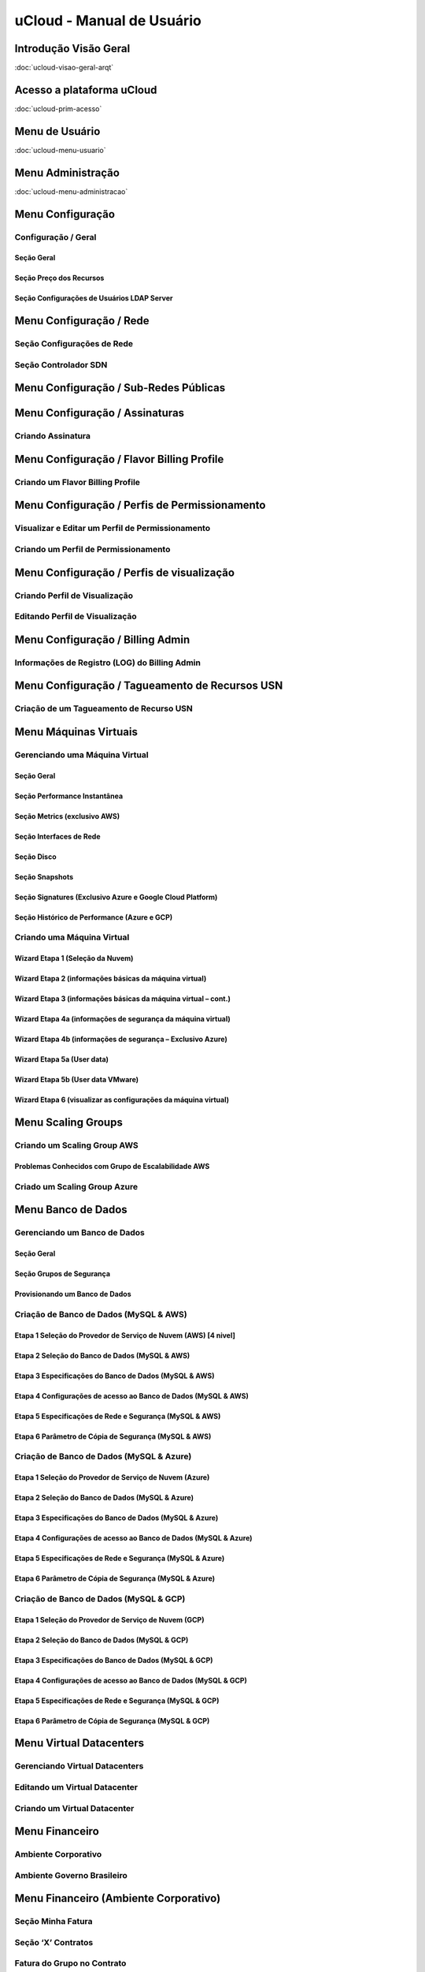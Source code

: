 uCloud - Manual de Usuário
++++++++++++++++++++++++++

Introdução Visão Geral
======================

:doc:`ucloud-visao-geral-arqt`

Acesso a plataforma uCloud
==========================

:doc:`ucloud-prim-acesso`

Menu de Usuário
===============

:doc:`ucloud-menu-usuario`

Menu Administração
==================

:doc:`ucloud-menu-administracao`

Menu Configuração
=================
Configuração / Geral
--------------------
Seção Geral
~~~~~~~~~~~
Seção Preço dos Recursos
~~~~~~~~~~~~~~~~~~~~~~~~
Seção Configurações de Usuários LDAP Server
~~~~~~~~~~~~~~~~~~~~~~~~~~~~~~~~~~~~~~~~~~~

Menu Configuração / Rede
========================
Seção Configurações de Rede
---------------------------
Seção Controlador SDN
---------------------

Menu Configuração / Sub-Redes Públicas
======================================

Menu Configuração / Assinaturas
===============================
Criando Assinatura
------------------

Menu Configuração / Flavor Billing Profile
==========================================
Criando um Flavor Billing Profile
---------------------------------

Menu Configuração / Perfis de Permissionamento
==============================================
Visualizar e Editar um Perfil de Permissionamento
-------------------------------------------------
Criando um Perfil de Permissionamento
-------------------------------------

Menu Configuração / Perfis de visualização
==========================================
Criando Perfil de Visualização
------------------------------
Editando Perfil de Visualização
-------------------------------

Menu Configuração / Billing Admin
=================================
Informações de Registro (LOG) do Billing Admin
----------------------------------------------

Menu Configuração / Tagueamento de Recursos USN
===============================================
Criação de um Tagueamento de Recurso USN
----------------------------------------

Menu Máquinas Virtuais
======================
Gerenciando uma Máquina Virtual
-------------------------------
Seção Geral
~~~~~~~~~~~
Seção Performance Instantânea
~~~~~~~~~~~~~~~~~~~~~~~~~~~~~
Seção Metrics (exclusivo AWS)
~~~~~~~~~~~~~~~~~~~~~~~~~~~~~
Seção Interfaces de Rede
~~~~~~~~~~~~~~~~~~~~~~~~
Seção Disco
~~~~~~~~~~~
Seção Snapshots
~~~~~~~~~~~~~~~
Seção Signatures (Exclusivo Azure e Google Cloud Platform)
~~~~~~~~~~~~~~~~~~~~~~~~~~~~~~~~~~~~~~~~~~~~~~~~~~~~~~~~~~
Seção Histórico de Performance (Azure e GCP)
~~~~~~~~~~~~~~~~~~~~~~~~~~~~~~~~~~~~~~~~~~~~
Criando uma Máquina Virtual
---------------------------
Wizard Etapa 1 (Seleção da Nuvem)
~~~~~~~~~~~~~~~~~~~~~~~~~~~~~~~~~
Wizard Etapa 2 (informações básicas da máquina virtual)
~~~~~~~~~~~~~~~~~~~~~~~~~~~~~~~~~~~~~~~~~~~~~~~~~~~~~~~~
Wizard Etapa 3 (informações básicas da máquina virtual – cont.)
~~~~~~~~~~~~~~~~~~~~~~~~~~~~~~~~~~~~~~~~~~~~~~~~~~~~~~~~~~~~~~~~
Wizard Etapa 4a (informações de segurança da máquina virtual)
~~~~~~~~~~~~~~~~~~~~~~~~~~~~~~~~~~~~~~~~~~~~~~~~~~~~~~~~~~~~~
Wizard Etapa 4b (informações de segurança – Exclusivo Azure)
~~~~~~~~~~~~~~~~~~~~~~~~~~~~~~~~~~~~~~~~~~~~~~~~~~~~~~~~~~~~
Wizard Etapa 5a (User data)
~~~~~~~~~~~~~~~~~~~~~~~~~~~
Wizard Etapa 5b (User data VMware)
~~~~~~~~~~~~~~~~~~~~~~~~~~~~~~~~~~
Wizard Etapa 6 (visualizar as configurações da máquina virtual)
~~~~~~~~~~~~~~~~~~~~~~~~~~~~~~~~~~~~~~~~~~~~~~~~~~~~~~~~~~~~~~~

Menu Scaling Groups
===================
Criando um Scaling Group AWS
----------------------------
Problemas Conhecidos com Grupo de Escalabilidade AWS
~~~~~~~~~~~~~~~~~~~~~~~~~~~~~~~~~~~~~~~~~~~~~~~~~~~~
Criado um Scaling Group Azure
-----------------------------

Menu Banco de Dados
===================
Gerenciando um Banco de Dados
-----------------------------
Seção Geral
~~~~~~~~~~~
Seção Grupos de Segurança
~~~~~~~~~~~~~~~~~~~~~~~~~
Provisionando um Banco de Dados
~~~~~~~~~~~~~~~~~~~~~~~~~~~~~~~
Criação de Banco de Dados (MySQL & AWS)
---------------------------------------
Etapa 1 Seleção do Provedor de Serviço de Nuvem (AWS)  [4 nivel]
~~~~~~~~~~~~~~~~~~~~~~~~~~~~~~~~~~~~~~~~~~~~~~~~~~~~~~~~~~~~~~~~
Etapa 2 Seleção do Banco de Dados (MySQL & AWS)
~~~~~~~~~~~~~~~~~~~~~~~~~~~~~~~~~~~~~~~~~~~~~~~
Etapa 3 Especificações do Banco de Dados (MySQL & AWS)
~~~~~~~~~~~~~~~~~~~~~~~~~~~~~~~~~~~~~~~~~~~~~~~~~~~~~~
Etapa 4 Configurações de acesso ao Banco de Dados (MySQL & AWS)
~~~~~~~~~~~~~~~~~~~~~~~~~~~~~~~~~~~~~~~~~~~~~~~~~~~~~~~~~~~~~~~
Etapa 5 Especificações de Rede e Segurança (MySQL & AWS)
~~~~~~~~~~~~~~~~~~~~~~~~~~~~~~~~~~~~~~~~~~~~~~~~~~~~~~~~
Etapa 6 Parâmetro de Cópia de Segurança (MySQL & AWS)
~~~~~~~~~~~~~~~~~~~~~~~~~~~~~~~~~~~~~~~~~~~~~~~~~~~~~
Criação de Banco de Dados (MySQL & Azure)
-----------------------------------------
Etapa 1 Seleção do Provedor de Serviço de Nuvem (Azure)
~~~~~~~~~~~~~~~~~~~~~~~~~~~~~~~~~~~~~~~~~~~~~~~~~~~~~~~
Etapa 2 Seleção do Banco de Dados (MySQL & Azure)
~~~~~~~~~~~~~~~~~~~~~~~~~~~~~~~~~~~~~~~~~~~~~~~~~
Etapa 3 Especificações do Banco de Dados (MySQL & Azure)
~~~~~~~~~~~~~~~~~~~~~~~~~~~~~~~~~~~~~~~~~~~~~~~~~~~~~~~~
Etapa 4 Configurações de acesso ao Banco de Dados (MySQL & Azure)
~~~~~~~~~~~~~~~~~~~~~~~~~~~~~~~~~~~~~~~~~~~~~~~~~~~~~~~~~~~~~~~~
Etapa 5 Especificações de Rede e Segurança (MySQL & Azure)
~~~~~~~~~~~~~~~~~~~~~~~~~~~~~~~~~~~~~~~~~~~~~~~~~~~~~~~~~~
Etapa 6 Parâmetro de Cópia de Segurança (MySQL & Azure)
~~~~~~~~~~~~~~~~~~~~~~~~~~~~~~~~~~~~~~~~~~~~~~~~~~~~~~~
Criação de Banco de Dados (MySQL & GCP)
---------------------------------------
Etapa 1 Seleção do Provedor de Serviço de Nuvem (GCP)
~~~~~~~~~~~~~~~~~~~~~~~~~~~~~~~~~~~~~~~~~~~~~~~~~~~~~
Etapa 2 Seleção do Banco de Dados (MySQL & GCP)
~~~~~~~~~~~~~~~~~~~~~~~~~~~~~~~~~~~~~~~~~~~~~~~
Etapa 3 Especificações do Banco de Dados (MySQL & GCP)
~~~~~~~~~~~~~~~~~~~~~~~~~~~~~~~~~~~~~~~~~~~~~~~~~~~~~~
Etapa 4 Configurações de acesso ao Banco de Dados (MySQL & GCP)
~~~~~~~~~~~~~~~~~~~~~~~~~~~~~~~~~~~~~~~~~~~~~~~~~~~~~~~~~~~~~~~
Etapa 5 Especificações de Rede e Segurança (MySQL & GCP)
~~~~~~~~~~~~~~~~~~~~~~~~~~~~~~~~~~~~~~~~~~~~~~~~~~~~~~~~
Etapa 6 Parâmetro de Cópia de Segurança (MySQL & GCP)
~~~~~~~~~~~~~~~~~~~~~~~~~~~~~~~~~~~~~~~~~~~~~~~~~~~~~

Menu Virtual Datacenters
========================
Gerenciando Virtual Datacenters
-------------------------------
Editando um Virtual Datacenter
------------------------------
Criando um Virtual Datacenter
-----------------------------

Menu Financeiro
===============
Ambiente Corporativo
--------------------
Ambiente Governo Brasileiro
---------------------------

Menu Financeiro (Ambiente Corporativo)
======================================
Seção Minha Fatura
------------------
Seção ‘X’ Contratos
-------------------
Fatura do Grupo no Contrato
---------------------------
Faturamento do Usuário
----------------------
Menu Financeiro (USN)
---------------------
Ambiente Governo Brasileiro
---------------------------

Menu Financeiro / USN Billing
=============================
Menu Financeiro / Relatório Consolidado de Faturamento
------------------------------------------------------

Menu Ordem de Serviço
=====================
Gerenciando a Ordem de Serviço
------------------------------
Seção Geral
-----------
Seção Estimativa de Custo (USN)
-------------------------------
Configuração de Estimativa de Custo (UST)
-----------------------------------------
De Acordo
---------

Menu Containers
===============
Gerenciando um Container
------------------------
Criando Novo Container
----------------------

Menu Hosts
==========
Visualizando um Host
--------------------

Menu Redes
==========
Redes
-----
Adicionar “Sub-Rede” no ambiente AWS
~~~~~~~~~~~~~~~~~~~~~~~~~~~~~~~~~~~~
Adicionar “Sub-Rede” no ambiente Azure
~~~~~~~~~~~~~~~~~~~~~~~~~~~~~~~~~~~~~~
Adicionar “Sub-Rede” no ambiente GCP
~~~~~~~~~~~~~~~~~~~~~~~~~~~~~~~~~~~~
Adicionar “Sub-Rede” no ambiente Privado (ex.: VMware)
~~~~~~~~~~~~~~~~~~~~~~~~~~~~~~~~~~~~~~~~~~~~~~~~~~~~~~
Criar Rede em Provedores de Serviço de Nuvem Pública
~~~~~~~~~~~~~~~~~~~~~~~~~~~~~~~~~~~~~~~~~~~~~~~~~~~~
Criar Rede em Ambiente Privado (On-Premisses)
~~~~~~~~~~~~~~~~~~~~~~~~~~~~~~~~~~~~~~~~~~~~~
Criar Rede em Provedores de Serviço de Nuvem Público (AWS)
~~~~~~~~~~~~~~~~~~~~~~~~~~~~~~~~~~~~~~~~~~~~~~~~~~~~~~~~~~
Criar Rede em Provedores de Serviço de Nuvem Público (Azure)
~~~~~~~~~~~~~~~~~~~~~~~~~~~~~~~~~~~~~~~~~~~~~~~~~~~~~~~~~~~~
Criar Rede em Provedores de Serviço de Nuvem Público (GCP)
~~~~~~~~~~~~~~~~~~~~~~~~~~~~~~~~~~~~~~~~~~~~~~~~~~~~~~~~~~
Criar Rede em Ambiente Privado (ex: VMware)
~~~~~~~~~~~~~~~~~~~~~~~~~~~~~~~~~~~~~~~~~~~
IPs Públicos
------------
Solicitando um IP -Público (AWS e GCP)
~~~~~~~~~~~~~~~~~~~~~~~~~~~~~~~~~~~~~~
Solicitando um IP Público (Azure)
~~~~~~~~~~~~~~~~~~~~~~~~~~~~~~~~~
Solicitando um IP Público (ambiente privado VMware vCenter)
~~~~~~~~~~~~~~~~~~~~~~~~~~~~~~~~~~~~~~~~~~~~~~~~~~~~~~~~~~~
Grupos de Segurança e ACLs
--------------------------
Gerenciar Grupo de segurança
~~~~~~~~~~~~~~~~~~~~~~~~~~~~
Criar Grupo de Segurança
~~~~~~~~~~~~~~~~~~~~~~~~
Par de Chaves
-------------
Gerenciar um Par de Chaves
~~~~~~~~~~~~~~~~~~~~~~~~~~
Criando um Par de Chaves
~~~~~~~~~~~~~~~~~~~~~~~~
Importando um Par de Chaves
~~~~~~~~~~~~~~~~~~~~~~~~~~~
Balanceadores
-------------
Gerenciando Balanceador
~~~~~~~~~~~~~~~~~~~~~~~
Criando Balanceador (Ambientes AWS e GCP)
~~~~~~~~~~~~~~~~~~~~~~~~~~~~~~~~~~~~~~~~~
Criando Balanceador (Ambiente Azure)
~~~~~~~~~~~~~~~~~~~~~~~~~~~~~~~~~~~~
Zonas DNS
---------
Gerenciar Zona DNS Pública
~~~~~~~~~~~~~~~~~~~~~~~~~~
Criar Zona DNS Pública (AWS e GCP)
~~~~~~~~~~~~~~~~~~~~~~~~~~~~~~~~~~
Criar Zona DNS Pública (Azure)
~~~~~~~~~~~~~~~~~~~~~~~~~~~~~~
Criar Zona DNS Privada - Observação
~~~~~~~~~~~~~~~~~~~~~~~~~~~~~~~~~~~
VPN
---
Criar a VPN em 3 Passos
~~~~~~~~~~~~~~~~~~~~~~~
Criar Customer Gateway
~~~~~~~~~~~~~~~~~~~~~~
Criar Private Gateway
~~~~~~~~~~~~~~~~~~~~~
Criar Túnel VPN
~~~~~~~~~~~~~~~

Menu Storage
============
Visualizando um Storage
-----------------------
Seção Templates
---------------

Menu Flavors
============
Visualizando um Flavor
----------------------

Menu Workflows
==============
Editando Workflow
-----------------
Criando Workflow
----------------
Criando Tarefas Associadas
--------------------------
Tarefa de Iniciar e Parar Máquina Virtual
~~~~~~~~~~~~~~~~~~~~~~~~~~~~~~~~~~~~~~~~~
Tarefa de Criar Imagem de Disco (Snapshot)
~~~~~~~~~~~~~~~~~~~~~~~~~~~~~~~~~~~~~~~~~~
Tarefa de Script
~~~~~~~~~~~~~~~~

Menu Tarefas
============
Aba Tarefas
-----------
Aba Aprovações Pendentes
------------------------
Aba Tarefas Agendadas
---------------------

Menu Inventário de Recursos
===========================
Editor de Etiquetas (tags) Nativo
---------------------------------